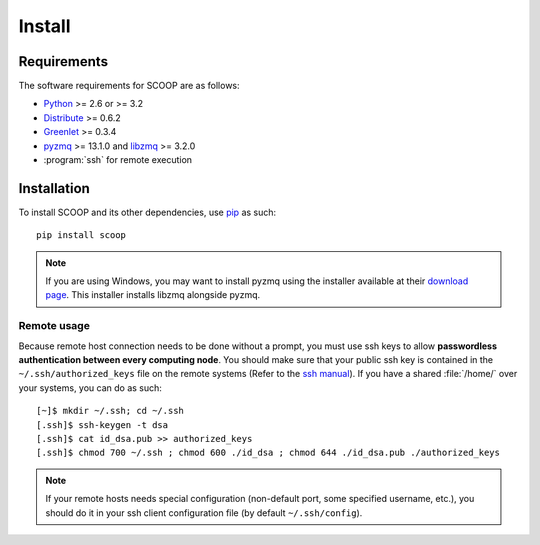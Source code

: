 Install
=======

Requirements
------------

The software requirements for SCOOP are as follows:

* `Python <http://www.python.org/>`_ >= 2.6 or >= 3.2
* `Distribute <http://packages.python.org/distribute/>`_ >= 0.6.2
* `Greenlet <http://pypi.python.org/pypi/greenlet>`_ >= 0.3.4
* `pyzmq <http://www.zeromq.org/bindings:python>`_  >= 13.1.0 and 
  `libzmq <http://www.zeromq.org/>`_ >= 3.2.0
* :program:`ssh` for remote execution

Installation
------------
    
To install SCOOP and its other dependencies, use 
`pip <http://www.pip-installer.org/en/latest/index.html>`_ as such::

    pip install scoop

.. note::
    
    If you are using Windows, you may want to install pyzmq using the installer
    available at their 
    `download page <https://github.com/zeromq/pyzmq/downloads>`_.
    This installer installs libzmq alongside pyzmq.

Remote usage
~~~~~~~~~~~~
    
Because remote host connection needs to be done without a prompt, you must use 
ssh keys to allow **passwordless authentication between every computing node**.
You should make sure that your public ssh key is contained in the ``~/.ssh/authorized_keys`` 
file on the remote systems (Refer to the `ssh manual <http://www.openbsd.org/cgi-bin/man.cgi?query=ssh>`_). If you have a shared :file:`/home/` over your systems, 
you can do as such::
    
    [~]$ mkdir ~/.ssh; cd ~/.ssh
    [.ssh]$ ssh-keygen -t dsa
    [.ssh]$ cat id_dsa.pub >> authorized_keys
    [.ssh]$ chmod 700 ~/.ssh ; chmod 600 ./id_dsa ; chmod 644 ./id_dsa.pub ./authorized_keys
    
.. note::

    If your remote hosts needs special configuration (non-default port, some 
    specified username, etc.), you should do it in your ssh client 
    configuration file (by default ``~/.ssh/config``).
